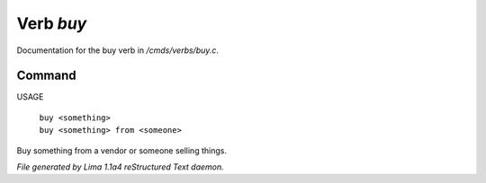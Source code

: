 Verb *buy*
***********

Documentation for the buy verb in */cmds/verbs/buy.c*.

Command
=======

USAGE

 |  ``buy <something>``
 |  ``buy <something> from <someone>``

Buy something from a vendor or someone selling things.

.. TAGS: RST



*File generated by Lima 1.1a4 reStructured Text daemon.*
